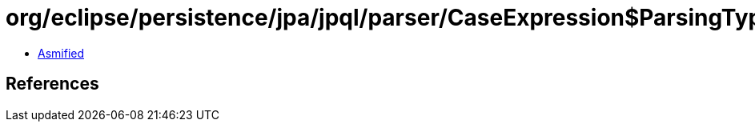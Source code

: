 = org/eclipse/persistence/jpa/jpql/parser/CaseExpression$ParsingType.class

 - link:CaseExpression$ParsingType-asmified.java[Asmified]

== References

